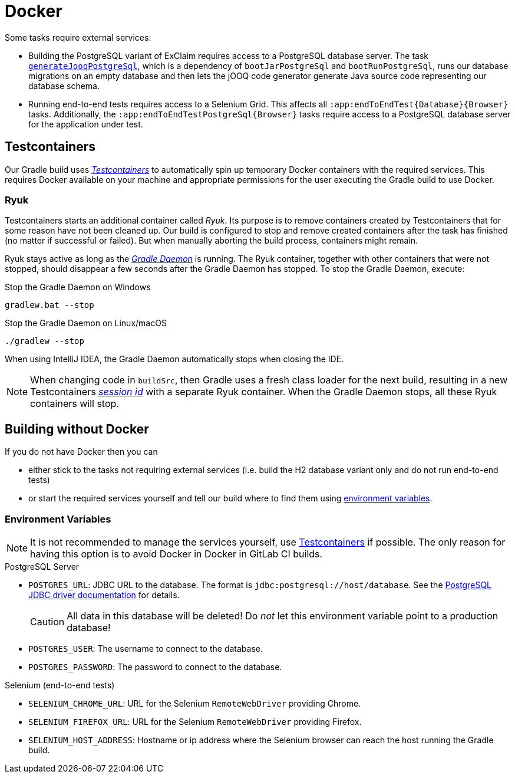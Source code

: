= Docker

Some tasks require external services:

* Building the PostgreSQL variant of ExClaim requires access to a PostgreSQL database server.
  The task xref:tasks/generate-jooq.adoc[`generateJooqPostgreSql`], which is a dependency of `bootJarPostgreSql` and `bootRunPostgreSql`, runs our database migrations on an empty database and then lets the jOOQ code generator generate Java source code representing our database schema.
* Running end-to-end tests requires access to a Selenium Grid.
  This affects all `:app:endToEndTest\{Database\}\{Browser\}` tasks.
  Additionally, the `:app:endToEndTestPostgreSql\{Browser\}` tasks require access to a PostgreSQL database server for the application under test.


[#testcontainers]
== Testcontainers

Our Gradle build uses https://www.testcontainers.org/[_Testcontainers_] to automatically spin up temporary Docker containers with the required services.
This requires Docker available on your machine and appropriate permissions for the user executing the Gradle build to use Docker.


=== Ryuk

Testcontainers starts an additional container called _Ryuk_.
Its purpose is to remove containers created by Testcontainers that for some reason have not been cleaned up.
Our build is configured to stop and remove created containers after the task has finished (no matter if successful or failed).
But when manually aborting the build process, containers might remain.

Ryuk stays active as long as the https://docs.gradle.org/8.7/userguide/gradle_daemon.html[_Gradle Daemon_] is running.
The Ryuk container, together with other containers that were not stopped, should disappear a few seconds after the Gradle Daemon has stopped.
To stop the Gradle Daemon, execute:

.Stop the Gradle Daemon on Windows
[source,bash]
----
gradlew.bat --stop
----

.Stop the Gradle Daemon on Linux/macOS
[source,bash]
----
./gradlew --stop
----

When using IntelliJ IDEA, the Gradle Daemon automatically stops when closing the IDE.

NOTE: When changing code in `buildSrc`, then Gradle uses a fresh class loader for the next build, resulting in a new Testcontainers https://github.com/testcontainers/testcontainers-java/blob/1.19.7/core/src/main/java/org/testcontainers/DockerClientFactory.java#L63[_session id_] with a separate Ryuk container.
  When the Gradle Daemon stops, all these Ryuk containers will stop.


== Building without Docker

If you do not have Docker then you can

* either stick to the tasks not requiring external services (i.e. build the H2 database variant only and do not run end-to-end tests)
* or start the required services yourself and tell our build where to find them using <<environment-variables,environment variables>>.


[#environment-variables]
=== Environment Variables

NOTE: It is not recommended to manage the services yourself, use <<testcontainers>> if possible.
  The only reason for having this option is to avoid Docker in Docker in GitLab CI builds.

.PostgreSQL Server
* `POSTGRES_URL`: JDBC URL to the database.
  The format is `jdbc:postgresql://host/database`.
  See the https://jdbc.postgresql.org/documentation/use/#connecting-to-the-database[PostgreSQL JDBC driver documentation] for details.
+
CAUTION: All data in this database will be deleted!
  Do _not_ let this environment variable point to a production database!

* `POSTGRES_USER`: The username to connect to the database.
* `POSTGRES_PASSWORD`: The password to connect to the database.

.Selenium (end-to-end tests)
* `SELENIUM_CHROME_URL`: URL for the Selenium `RemoteWebDriver` providing Chrome.
* `SELENIUM_FIREFOX_URL`: URL for the Selenium `RemoteWebDriver` providing Firefox.
* `SELENIUM_HOST_ADDRESS`: Hostname or ip address where the Selenium browser can reach the host running the Gradle build.
